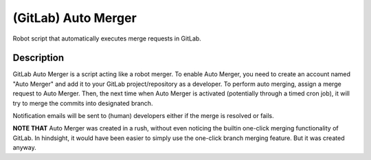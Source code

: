====================
(GitLab) Auto Merger
====================

Robot script that automatically executes merge requests in GitLab.

Description
===========
GitLab Auto Merger is a script acting like a robot merger. 
To enable Auto Merger, you need to create an account named "Auto Merger"
and add it to your GitLab project/repository as a developer.
To perform auto merging, assign a merge request to Auto Merger. 
Then, the next time when Auto Merger is activated (potentially through a 
timed cron job), it will try to merge the commits into designated branch.

Notification emails will be sent to (human) developers either if the merge
is resolved or fails.

**NOTE THAT** Auto Merger was created in a rush, without even noticing the 
builtin one-click merging functionality of GitLab. In hindsight, it would
have been easier to simply use the one-click branch merging feature.
But it was created anyway.

